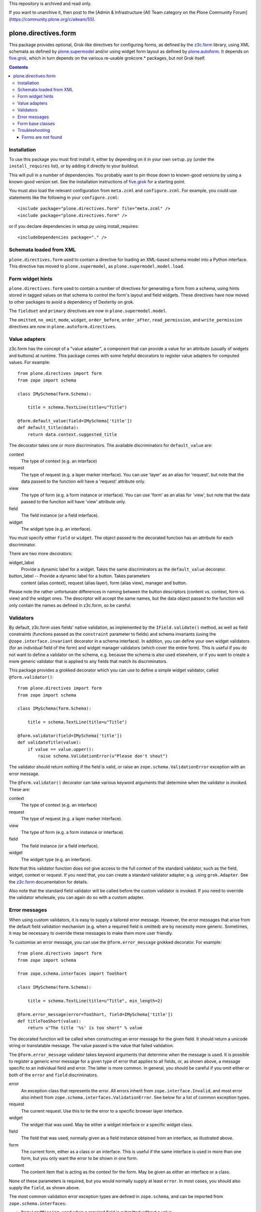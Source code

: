 This repository is archived and read only.

If you want to unarchive it, then post to the [Admin & Infrastructure (AI) Team category on the Plone Community Forum](https://community.plone.org/c/aiteam/55).

=====================
plone.directives.form
=====================

This package provides optional, Grok-like directives for configuring
forms, as defined by the `z3c.form`_ library, using XML schemata as defined by
`plone.supermodel`_ and/or using widget form layout as defined by
`plone.autoform`_. It depends on `five.grok`_, which in turn depends on the
various re-usable grokcore.* packages, but not Grok itself.

.. contents:: Contents

Installation
------------

To use this package you must first install it, either by depending on it
in your own ``setup.py`` (under the ``install_requires`` list), or by adding
it directly to your buildout.

This will pull in a number of dependencies. You probably want to pin those
down to known-good versions by using a known-good version set. See the
installation instructions of `five.grok`_ for a starting point.

You must also load the relevant configuration from ``meta.zcml`` and
``configure.zcml``. For example, you could use statements like the following
in your ``configure.zcml``::

    <include package="plone.directives.form" file="meta.zcml" />
    <include package="plone.directives.form" />

or if you declare dependencies in setup.py using install_requires::

    <includeDependencies package="." />

Schemata loaded from XML
------------------------

``plone.directives.form`` used to contain a directive for loading an XML-based
schema model into a Python interface.  This directive has moved to ``plone.supermodel``, as ``plone.supermodel.model.load``.

Form widget hints
-----------------

``plone.directives.form`` used to contain a number of directives for generating
a form from a schema, using hints stored in tagged values on that schema to
control the form's layout and field widgets. These directives have now moved
to other packages to avoid a dependency of Dexterity on grok.

The ``fieldset`` and ``primary`` directives are now in
``plone.supermodel.model``.

The ``omitted``, ``no_omit``, ``mode``, ``widget``, ``order_before``,
``order_after``, ``read_permission``, and ``write_permission`` directives are
now in ``plone.autoform.directives``.

Value adapters
--------------

z3c.form has the concept of a "value adapter", a component that can provide
a value for an attribute (usually of widgets and buttons) at runtime. This
package comes with some helpful decorators to register value adapters for
computed values. For example::

    from plone.directives import form
    from zope import schema

    class IMySchema(form.Schema):

        title = schema.TextLine(title=u"Title")

    @form.default_value(field=IMySchema['title'])
    def default_title(data):
        return data.context.suggested_title

The decorator takes one or more discriminators. The available discriminators
for ``default_value`` are:

context
  The type of context (e.g. an interface)

request
  The type of request (e.g. a layer marker interface). You can
  use 'layer' as an alias for 'request', but note that the data passed
  to the function will have a 'request' attribute only.

view
    The type of form (e.g. a form instance or interface). You can
    use 'form' as an alias for 'view', but note that the data passed to
    the function will have 'view' attribute only.

field
    The field instance (or a field interface).

widget
    The widget type (e.g. an interface).

You must specify either ``field`` or ``widget``. The object passed to the
decorated function has an attribute for each discriminator.

There are two more decorators:

widget_label
  Provide a dynamic label for a widget. Takes the same discriminators as the
  ``default_value`` decorator.

button_label -- Provide a dynamic label for a button. Takes parameters
  content (alias context), request (alias layer), form (alias view),
  manager and button.

Please note the rather unfortunate differences in naming between the button
descriptors (content vs. context, form vs. view) and the widget ones. The
descriptor will accept the same names, but the data object passed to the
function will only contain the names as defined in z3c.form, so be careful.

Validators
----------

By default, z3c.form uses fields' native validation, as implemented by the
``IField.validate()`` method, as well as field constraints (functions passed
as the ``constraint`` parameter to fields) and schema invariants (using the
``@zope.interface.invariant`` decorator in a schema interface). In addition,
you can define your own widget validators (for an individual field of the
form) and widget manager validators (which cover the entire form). This is
useful if you do not want to define a validator on the schema, e.g. because
the schema is also used elsewhere, or if you want to create a more generic
validator that is applied to any fields that match its discriminators.

This package provides a grokked decorator which you can use to define a simple
widget validator, called ``@form.validator()``::

    from plone.directives import form
    from zope import schema

    class IMySchema(form.Schema):

        title = schema.TextLine(title=u"Title")

    @form.validator(field=IMySchema['title'])
    def validateTitle(value):
        if value == value.upper():
            raise schema.ValidationError(u"Please don't shout")

The validator should return nothing if the field is valid, or raise an
``zope.schema.ValidationError`` exception with an error message.

The ``@form.validator()`` decorator can take various keyword arguments that
determine when the validator is invoked. These are:

context
  The type of context (e.g. an interface)

request
  The type of request (e.g. a layer marker interface).

view
    The type of form (e.g. a form instance or interface).

field
    The field instance (or a field interface).

widget
    The widget type (e.g. an interface).

Note that this validator function does not give access to the full context
of the standard validator, such as the field, widget, context or request.
If you need that, you can create a standard validator adapter, e.g. using
``grok.Adapter``. See the `z3c.form`_ documentation for details.

Also note that the standard field validator will be called before the custom
validator is invoked. If you need to override the validator wholesale, you
can again do so with a custom adapter.

Error messages
--------------

When using custom validators, it is easy to supply a tailored error message.
However, the error messages that arise from the default field validation
mechanism (e.g. when a required field is omitted) are by necessity more
generic. Sometimes, it may be necessary to override these messages to make
them more user friendly.

To customise an error message, you can use the ``@form.error_message`` grokked
decorator. For example::

    from plone.directives import form
    from zope import schema

    from zope.schema.interfaces import TooShort

    class IMySchema(form.Schema):

        title = schema.TextLine(title=u"Title", min_length=2)

    @form.error_message(error=TooShort, field=IMySchema['title'])
    def titleTooShort(value):
        return u"The title '%s' is too short" % value

The decorated function will be called when constructing an error message for
the given field. It should return a unicode string or translatable message.
The value passed is the value that failed validation.

The ``@form.error_message`` validator takes keyword arguments that determine
when the message is used. It is possible to register a generic error message
for a given type of error that applies to all fields, or, as shown above,
a message specific to an individual field and error. The latter is more
common. In general, you should be careful if you omit either or both of the
``error`` and ``field`` discriminators.

error
    An exception class that represents the error. All errors inherit from
    ``zope.interface.Invalid``, and most error also inherit from
    ``zope.schema.interfaces.ValidationError``. See below for a list of
    common exception types.
request
    The current request. Use this to tie the error to a specific browser
    layer interface.
widget
    The widget that was used. May be either a widget interface or a specific
    widget class.
field
    The field that was used, normally given as a field instance obtained from
    an interface, as illustrated above.
form
    The current form, either as a class or an interface. This is useful if
    the same interface is used in more than one form, but you only want the
    error to be shown in one form.
content
    The content item that is acting as the context for the form. May be given
    as either an interface or a class.

None of these parameters is required, but you would normally supply at least
``error``. In most cases, you should also supply the ``field``, as shown
above.

The most common validation error exception types are defined in
``zope.schema``, and can be imported from ``zope.schema.interfaces``:

* ``RequiredMissing``, used when a required field is submitted without a value
* ``WrongType``, used when a field is passed a value of an invalid type
* ``TooBig`` and ``TooSmall``, used when a value is outside the ``min`` and/or
  ``max`` range specified for ordered fields (e.g. numeric or date fields)
* ``TooLong`` and ``TooShort``, used when a value is outside the
  ``min_length`` and/or ``max_length`` range specified for length-aware fields
  (e.g. text or sequence fields)
* ``InvalidValue``, used when a value is invalid, e.g. a non-ASCII character
  passed to an ASCII field
* ``ConstraintNotSatisfied``, used when a ``constraint`` method returns
  ``False``
* ``WrongContainedType``, used if an object of an invalid type is added
  to a sequence (i.e. the type does not conform to the field's
  ``value_type``)
* ``NotUnique``, used if a uniqueness constraint is violated
* ``InvalidURI``, used for ``URI`` fields if the value is not a valid URI
* ``InvalidId``, used for ``Id`` fields if the value is not a valid id
* ``InvalidDottedName``, used for ``DottedName`` fields if the value is not
  a valid dotted name

Form base classes
-----------------

If you need to create your own forms, this package provides a number of
convenient base classes that will be grokked much like a ``grok.View``.

In Zope 2.10, the grokkers take care of wrapping the form in a
`plone.z3cform`_ FormWrapper as well. In Zope 2.12 and later, there is no
wrapper by default. If you want one (e.g. if you are using a custom template
and you need it to work in both Zope 2.10 and 2.12), you can use the
``form.wrap()`` directive in the form class.

The base classes can all be imported from ``plone.directives.form``, e.g::

    from five import grok
    from plone.directives import form, button
    from z3c.form import field

    class MyForm(form.Form):
        grok.context(ISomeContext)
        grok.require('zope2.View')

        fields = field.Fields(IMyFormSchema)

        @button.buttonAndHandler(u'Submit')
        def handleApply(self, action):
            data, errors = self.extractData()
            ...

The allowed directives are:

* ``grok.context()``, to specify the context of form view. If not given, the
  grokker will look for a module-level context, much like the standard
  ``grok.View``.
* ``grok.require()``, to specify a permission. The default is ``zope2.View``
  for standard forms, ``cmf.ModifyPortalContent`` for edit forms, and
  ``cmf.AddPortalContent`` for add forms.
* ``grok.layer()`` to specify a browser layer
* ``grok.name()`` to set a different name. By default your form will be
  available as view @@yourformclassnamelowercase, but you can use
  ``grok.name()`` to set name explicitly.
* ``form.wrap()`` to wrap the form in a layout wrapper view. You can pass
  an argument of ``True`` or ``False`` to enable or disable wrapping. If no
  argument is given, it defaults to ``True``. If omitted, the global default
  is used, which is to wrap in Zope 2.11 or earlier, and to not wrap in Zope
  2.12 or later

More complex example how to use Grok directives with a form::

        from plone.directives import form
        from Products.CMFCore.interfaces import ISiteRoot

        class CompanyCreationForm(form.SchemaForm):
            """ A sample form how to "create companies".

            """

            # Which plone.directives.form.Schema subclass is used to define
            # fields for this form (not shown on this example)
            schema = ICompanyCreationFormSchema

            # Permission required to view/submit the form
            grok.require("cmf.ManagePortal")

            # The form does not care about the context object
            # and  should not try to extract field value
            # defaults out of it
            ignoreContext = True

            # This form is available at the site root only
            grok.context(ISiteRoot)

            # The form will be available in Plone site root only
            # Use http://yourhost/@@create_company URL to access this form
            grok.name("create_company")




Each of the form base classes has a "schema" equivalent, which can be
initialised with a ``schema`` attribute instead of the ``fields`` attribute.
These forms use `plone.autoform`_'s ``AutoExtensibleForm`` as a base class,
allowing schema hints as shown above to be processed::

    from plone.directives import form
    from z3c.form import button

    class MyForm(form.SchemaForm):
        grok.context(ISomeContext)
        grok.require('zope2.View')

        schema = IMySchema

        @button.buttonAndHandler(u'Submit')
        def handleApply(self, action):
            data, errors = self.extractData()
            ...

Note that the ``schema`` can be omitted if you are using ``SchemaForm`` or
``SchemaEditForm`` and you have given an interface as the argument to
``grok.context()``. In this case, the context interface will be used as the
default schema.

The available form base classes are:

Form
    A simple page form, basically a grokked version of ``z3c.form.form.Form``.

SchemaForm
    A page form that uses `plone.autoform`_. You must set the ``schema`` class
    variable (or implement it as a property) to a schema interface form which
    the form will be built. Form widget hints will be taken into account.

AddForm
    A simple add form with "Add" and "Cancel" buttons. You must implement
    the ``create()`` and ``add()`` methods. See the `z3c.form`_ documentation
    for more details.

SchemaAddForm
    An add form using `plone.autoform`_. Again, you must set the ``schema``
    class variable.

EditForm
    A simple edit form with "Save" and "Cancel" buttons. See the `z3c.form`_
    documentation for more details.

SchemaEditForm
    An edit form using `plone.autoform`_. Again, you must set the ``schema``
    class variable.

DisplayForm
    A view with an automatically associated template (like ``grok.View``),
    that is initialised with display widgets. See `plone.autoform`_'s
    ``WidgetsView`` for more details.

All of the grokked form base classes above support associating a custom
template with the form. This uses the same semantics as ``grok.View``. See
`grokcore.view`_ for details, but briefly:

* If you want to completely customise rendering, you can override the
  ``render()`` method.
* If you want to use a page template to render a form called ``MyForm`` in
  the module ``my.package.forms``, create a directory inside ``my.package``
  called ``forms_templates`` (the prefix should match the module name),
  and place a file there called ``myform.pt``.
* If you do neither, the default form template will be used, as is the
  standard behaviour in z3c.form.

Note that the automatically associated form template can use ``grok.View``
methods, such as ``view.url()`` and ``view.redirect()``, which are defined
in the grokked form base classes.

Also note that you can use the view ``@@ploneform-macros`` from
`plone.app.z3cform`_ if you want to use some of the standard form markup.
For example, the ``titlelessform`` macro will render the ``<form >`` element
and all fieldsets and fields::

    <metal:block use-macro="context/@@ploneform-macros/titlelessform" />

Troubleshooting
---------------

Forms are not found
=====================

When you try to access your form on the site, you'll get page not found (NotFound exception).

* Make sure that you typed your form name correctly and it matches ``grok.name()``
  or lowercased class name

* Make sure you have <include package="plone.directives.form" file="meta.zcml" />
  or similar in configure.zcml of your add-on product

.. _five.grok: http://pypi.python.org/pypi/five.grok
.. _z3c.form: http://pypi.python.org/pypi/z3c.form
.. _plone.z3cform: http://pypi.python.org/pypi/plone.z3cform
.. _plone.app.z3cform: http://pypi.python.org/pypi/plone.app.z3cform
.. _plone.supermodel: http://pypi.python.org/pypi/plone.supermodel
.. _plone.autoform: http://pypi.python.org/pypi/plone.autoform
.. _grokcore.view: http://pypi.python.org/pypi/grokcore.view
